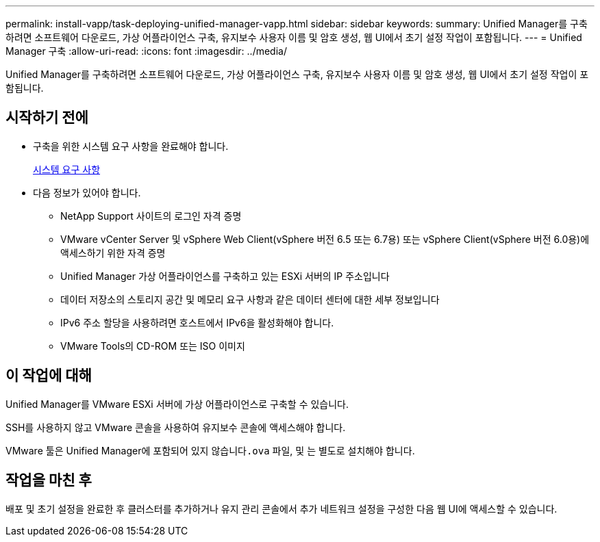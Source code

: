 ---
permalink: install-vapp/task-deploying-unified-manager-vapp.html 
sidebar: sidebar 
keywords:  
summary: Unified Manager를 구축하려면 소프트웨어 다운로드, 가상 어플라이언스 구축, 유지보수 사용자 이름 및 암호 생성, 웹 UI에서 초기 설정 작업이 포함됩니다. 
---
= Unified Manager 구축
:allow-uri-read: 
:icons: font
:imagesdir: ../media/


[role="lead"]
Unified Manager를 구축하려면 소프트웨어 다운로드, 가상 어플라이언스 구축, 유지보수 사용자 이름 및 암호 생성, 웹 UI에서 초기 설정 작업이 포함됩니다.



== 시작하기 전에

* 구축을 위한 시스템 요구 사항을 완료해야 합니다.
+
xref:concept-requirements-for-installing-unified-manager.adoc[시스템 요구 사항]

* 다음 정보가 있어야 합니다.
+
** NetApp Support 사이트의 로그인 자격 증명
** VMware vCenter Server 및 vSphere Web Client(vSphere 버전 6.5 또는 6.7용) 또는 vSphere Client(vSphere 버전 6.0용)에 액세스하기 위한 자격 증명
** Unified Manager 가상 어플라이언스를 구축하고 있는 ESXi 서버의 IP 주소입니다
** 데이터 저장소의 스토리지 공간 및 메모리 요구 사항과 같은 데이터 센터에 대한 세부 정보입니다
** IPv6 주소 할당을 사용하려면 호스트에서 IPv6을 활성화해야 합니다.
** VMware Tools의 CD-ROM 또는 ISO 이미지






== 이 작업에 대해

Unified Manager를 VMware ESXi 서버에 가상 어플라이언스로 구축할 수 있습니다.

SSH를 사용하지 않고 VMware 콘솔을 사용하여 유지보수 콘솔에 액세스해야 합니다.

VMware 툴은 Unified Manager에 포함되어 있지 않습니다``.ova`` 파일, 및 는 별도로 설치해야 합니다.



== 작업을 마친 후

배포 및 초기 설정을 완료한 후 클러스터를 추가하거나 유지 관리 콘솔에서 추가 네트워크 설정을 구성한 다음 웹 UI에 액세스할 수 있습니다.
